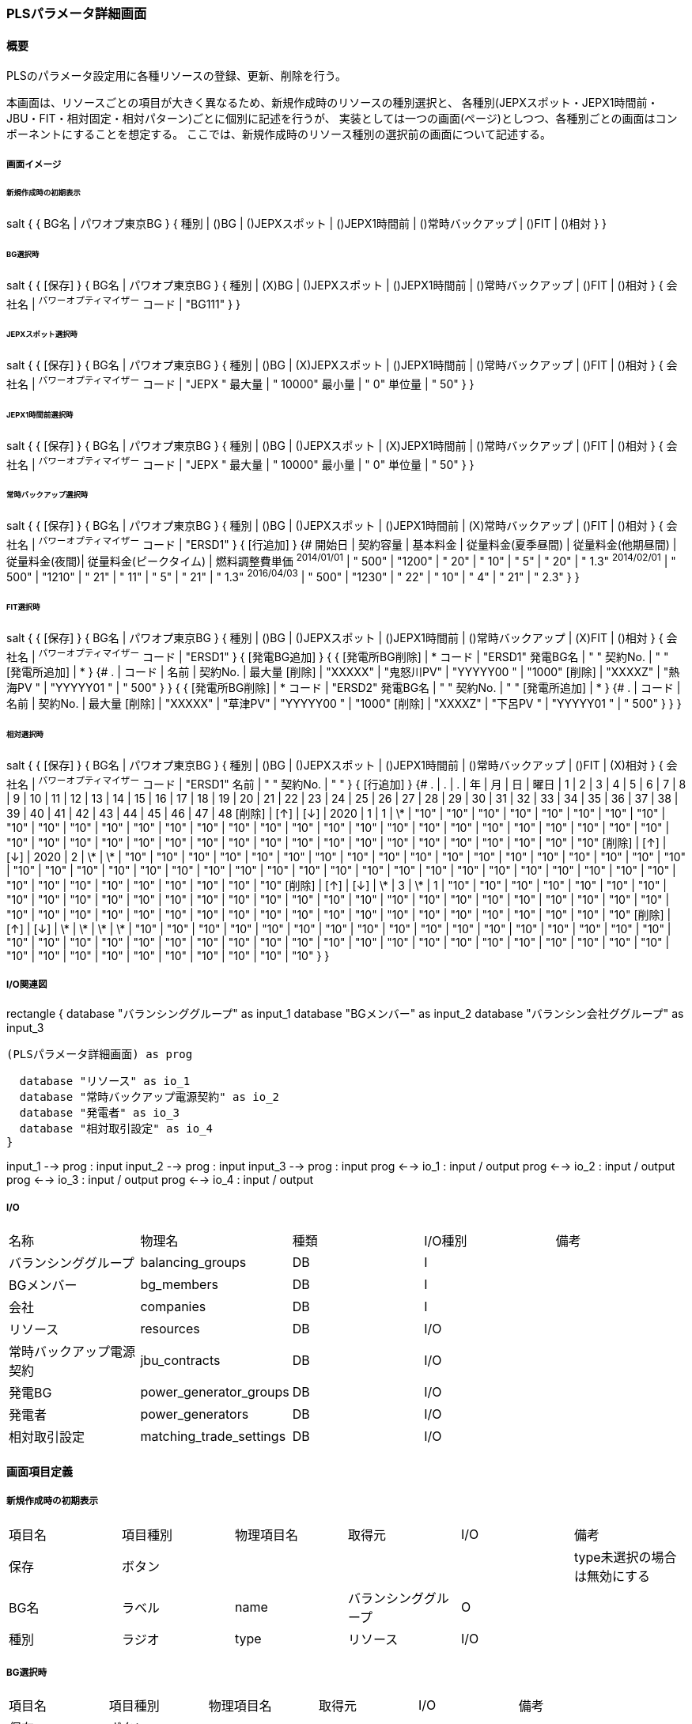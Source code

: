=== PLSパラメータ詳細画面

==== 概要

[.lead]
PLSのパラメータ設定用に各種リソースの登録、更新、削除を行う。

[.note]
本画面は、リソースごとの項目が大きく異なるため、新規作成時のリソースの種別選択と、
各種別(JEPXスポット・JEPX1時間前・JBU・FIT・相対固定・相対パターン)ごとに個別に記述を行うが、
実装としては一つの画面(ページ)としつつ、各種別ごとの画面はコンポーネントにすることを想定する。
ここでは、新規作成時のリソース種別の選択前の画面について記述する。

===== 画面イメージ

====== 新規作成時の初期表示
[plantuml]
--
salt
{
  {
    BG名 | パワオプ東京BG
  }
  {
    種別 | ()BG | ()JEPXスポット | ()JEPX1時間前 | ()常時バックアップ | ()FIT | ()相対
  }
}
--

====== BG選択時
[plantuml]
--
salt
{
  {
    [保存]
  }
  {
    BG名 | パワオプ東京BG
  }
  {
    種別 | (X)BG | ()JEPXスポット | ()JEPX1時間前 | ()常時バックアップ | ()FIT | ()相対
  }
  {
    会社名 | ^パワーオプティマイザー^
    コード | "BG111"
  }
}
--

====== JEPXスポット選択時
[plantuml]
--
salt
{
  {
    [保存]
  }
  {
    BG名 | パワオプ東京BG
  }
  {
    種別 | ()BG | (X)JEPXスポット | ()JEPX1時間前 | ()常時バックアップ | ()FIT | ()相対
  }
  {
    会社名 | ^パワーオプティマイザー^
    コード | "JEPX  "
    最大量 | " 10000"
    最小量 | "     0"
    単位量 | "    50"
  }
}
--

====== JEPX1時間前選択時
[plantuml]
--
salt
{
  {
    [保存]
  }
  {
    BG名 | パワオプ東京BG
  }
  {
    種別 | ()BG | ()JEPXスポット | (X)JEPX1時間前 | ()常時バックアップ | ()FIT | ()相対
  }
  {
    会社名 | ^パワーオプティマイザー^
    コード | "JEPX "
    最大量 | " 10000"
    最小量 | "     0"
    単位量 | "    50"
  }
}
--

====== 常時バックアップ選択時
[plantuml]
--
salt
{
  {
    [保存]
  }
  {
    BG名 | パワオプ東京BG
  }
  {
    種別 | ()BG | ()JEPXスポット | ()JEPX1時間前 | (X)常時バックアップ | ()FIT | ()相対
  }
  {
    会社名 | ^パワーオプティマイザー^
    コード | "ERSD1"
  }
  {
    [行追加]
  }
  {#
    開始日       | 契約容量 | 基本料金 | 従量料金(夏季昼間) | 従量料金(他期昼間) | 従量料金(夜間)| 従量料金(ピークタイム) | 燃料調整費単価
    ^2014/01/01^ | " 500"    | "1200"   | "  20"  | "  10" | "   5" | "  20" | " 1.3"
    ^2014/02/01^ | " 500"    | "1210"   | "  21"  | "  11" | "   5" | "  21" | " 1.3"
    ^2016/04/03^ | " 500"    | "1230"   | "  22"  | "  10" | "   4" | "  21" | " 2.3"
  }
}
--

====== FIT選択時
[plantuml]
--
salt
{
  {
    [保存]
  }
  {
    BG名 | パワオプ東京BG
  }
  {
    種別 | ()BG | ()JEPXスポット | ()JEPX1時間前 | ()常時バックアップ | (X)FIT | ()相対
  }
  {
    会社名   | ^パワーオプティマイザー^
    コード   | "ERSD1"
  }
  {
    [発電BG追加]
  }
  {
    {
      [発電所BG削除] | *
      コード   | "ERSD1"
      発電BG名 | "           "
      契約No.  | "           "
      [発電所追加] | *
    }
    {#
      .      | コード    | 名前 | 契約No. | 最大量
      [削除] | "XXXXX" | "鬼怒川PV" | "YYYYY00 " | "1000"
      [削除] | "XXXXZ" | "熱海PV  " | "YYYYY01 " | " 500"
    }
  }
  {
    {
      [発電所BG削除] | *
      コード   | "ERSD2"
      発電BG名 | "           "
      契約No.  | "           "
      [発電所追加] | *
    }
    {#
      .      | コード    | 名前 | 契約No. | 最大量
      [削除] | "XXXXX" | "草津PV" | "YYYYY00 " | "1000"
      [削除] | "XXXXZ" | "下呂PV  " | "YYYYY01 " | " 500"
    }
  }
}
--

====== 相対選択時
[plantuml]
--
salt
{
  {
    [保存]
  }
  {
    BG名 | パワオプ東京BG
  }
  {
    種別 | ()BG | ()JEPXスポット | ()JEPX1時間前 | ()常時バックアップ | ()FIT | (X)相対
  }
  {
    会社名   | ^パワーオプティマイザー^
    コード   | "ERSD1"
    名前     | "           "
    契約No.  | "           "
  }
  {
    [行追加]
  }
  {#
    . | . | . | 年 | 月 | 日 | 曜日 | 1 | 2 | 3 | 4 | 5 | 6 | 7 | 8 | 9 | 10 | 11 | 12 | 13 | 14 | 15 | 16 | 17 | 18 | 19 | 20 | 21 | 22 | 23 | 24 | 25 | 26 | 27 | 28 | 29 | 30 | 31 | 32 | 33 | 34 | 35 | 36 | 37 | 38 | 39 | 40 | 41 | 42 | 43 | 44 | 45 | 46 | 47 | 48
    [削除] | [↑] | [↓] | 2020 | 1  | 1 | \*   | "10" | "10" | "10" | "10" | "10" | "10" | "10" | "10" | "10" | "10" | "10" | "10" | "10" | "10" | "10" | "10" | "10" | "10" | "10" | "10" | "10" | "10" | "10" | "10" | "10" | "10" | "10" | "10" | "10" | "10" | "10" | "10" | "10" | "10" | "10" | "10" | "10" | "10" | "10" | "10" | "10" | "10" | "10" | "10" | "10" | "10" | "10" | "10"
    [削除] | [↑] | [↓] | 2020 | 2  | \*  | \*   | "10" | "10" | "10" | "10" | "10" | "10" | "10" | "10" | "10" | "10" | "10" | "10" | "10" | "10" | "10" | "10" | "10" | "10" | "10" | "10" | "10" | "10" | "10" | "10" | "10" | "10" | "10" | "10" | "10" | "10" | "10" | "10" | "10" | "10" | "10" | "10" | "10" | "10" | "10" | "10" | "10" | "10" | "10" | "10" | "10" | "10" | "10" | "10"
    [削除] | [↑] | [↓] | \*  | 3  | \*  |  1   | "10" | "10" | "10" | "10" | "10" | "10" | "10" | "10" | "10" | "10" | "10" | "10" | "10" | "10" | "10" | "10" | "10" | "10" | "10" | "10" | "10" | "10" | "10" | "10" | "10" | "10" | "10" | "10" | "10" | "10" | "10" | "10" | "10" | "10" | "10" | "10" | "10" | "10" | "10" | "10" | "10" | "10" | "10" | "10" | "10" | "10" | "10" | "10"
    [削除] | [↑] | [↓] | \*  | \*  | \*  |  \*   | "10" | "10" | "10" | "10" | "10" | "10" | "10" | "10" | "10" | "10" | "10" | "10" | "10" | "10" | "10" | "10" | "10" | "10" | "10" | "10" | "10" | "10" | "10" | "10" | "10" | "10" | "10" | "10" | "10" | "10" | "10" | "10" | "10" | "10" | "10" | "10" | "10" | "10" | "10" | "10" | "10" | "10" | "10" | "10" | "10" | "10" | "10" | "10"
  }
}
--

===== I/O関連図

[plantuml]
--
rectangle {
  database "バランシンググループ" as input_1
  database "BGメンバー" as input_2
  database "バランシン会社ググループ" as input_3

  (PLSパラメータ詳細画面) as prog

  database "リソース" as io_1
  database "常時バックアップ電源契約" as io_2
  database "発電者" as io_3
  database "相対取引設定" as io_4
}

input_1 --> prog : input
input_2 --> prog : input
input_3 --> prog : input
prog <--> io_1 : input / output
prog <--> io_2 : input / output
prog <--> io_3 : input / output
prog <--> io_4 : input / output
--

===== I/O

|======================================
| 名称 | 物理名 | 種類 | I/O種別 | 備考
| バランシンググループ     | balancing_groups        | DB | I    |
| BGメンバー               | bg_members              | DB | I    |
| 会社                     | companies               | DB | I    |
| リソース                 | resources               | DB | I/O  |
| 常時バックアップ電源契約 | jbu_contracts           | DB | I/O  |
| 発電BG                   | power_generator_groups  | DB | I/O  |
| 発電者                   | power_generators        | DB | I/O  |
| 相対取引設定             | matching_trade_settings | DB | I/O  |
|======================================

<<<

==== 画面項目定義

===== 新規作成時の初期表示

|======================================
| 項目名 | 項目種別 | 物理項目名 | 取得元               | I/O | 備考
| 保存   | ボタン   |            |                      |     | type未選択の場合は無効にする
| BG名   | ラベル   | name       | バランシンググループ | O   |
| 種別   | ラジオ   | type       | リソース             | I/O |
|======================================

===== BG選択時

|======================================
| 項目名 | 項目種別 | 物理項目名 | 取得元               | I/O | 備考
| 保存   | ボタン           |              |                      |     |
| BG名   | ラベル           | name         | バランシンググループ | O   |
| 種別   | ラジオ           | type         | リソース             | I/O |
| 会社名 | ドロップダウン   | bg_member_id | リソース             | I/O | ドロップダウンリストはBG IDに対応するBGメンバーについてidをbg_member.id、名称をbg_member.company.nameから取得して生成。なお、値はバランシンググループのleader_company_id固定
| コード | テキスト         | code         | リソース             | I/O | 5桁の英数字
|======================================

===== JEPXスポット選択時

|======================================
| 項目名 | 項目種別 | 物理項目名 | 取得元               | I/O | 備考
| 保存   | ボタン   |            |                      |     |
| BG名   | ラベル   | name       | バランシンググループ | O   |
| 種別   | ラジオ   | type       | リソース             | I/O |
| 会社名 | ドロップダウン   | bg_member_id | リソース             | I/O | ドロップダウンリストはBG IDに対応するBGメンバーについてidをbg_member.id、名称をbg_member.company.nameから取得して生成。なお、値はバランシンググループのleader_company_id固定
| コード | テキスト         | code         | リソース             | I/O | 5桁の英数字
| 最大値 | テキスト         | max_value    | リソース             | I/O | 整数値
| 最小値 | テキスト         | min_value    | リソース             | I/O | 整数値(最大値より小さいこと)
| 単位量 | テキスト         | unit         | リソース             | I/O | 自然数(最大値・最小値を剰余なしで除算可能なこと)

|======================================

===== JEPX1時間前選択時

|======================================
| 項目名 | 項目種別 | 物理項目名 | 取得元               | I/O | 備考
| 保存   | ボタン   |            |                      |     |
| BG名   | ラベル   | name       | バランシンググループ | O   |
| 種別   | ラジオ   | type       | リソース             | I/O |
| 会社名 | ドロップダウン   | bg_member_id | リソース             | I/O | ドロップダウンリストはBG IDに対応するBGメンバーについてidをbg_member.id、名称をbg_member.company.nameから取得して生成。なお、値はバランシンググループのleader_company_id固定
| コード | テキスト         | code         | リソース             | I/O | 5桁の英数字
| 最大値 | テキスト         | max_value    | リソース             | I/O | 整数値
| 最小値 | テキスト         | min_value    | リソース             | I/O | 整数値(最大値より小さいこと)
| 単位量 | テキスト         | unit         | リソース             | I/O | 自然数(最大値・最小値を剰余なしで除算可能なこと)
|======================================

===== 常時バックアップ選択時

|======================================
| 項目名 | 項目種別 | 物理項目名 | 取得元               | I/O | 備考
| 保存   | ボタン   |            |                      |     |
| BG名   | ラベル   | name       | バランシンググループ | O   |
| 種別   | ラジオ   | type       | リソース             | I/O |
| 会社名 | ドロップダウン   | bg_member_id | リソース             | I/O | ドロップダウンリストはBG IDに対応するBGメンバーについてidをbg_member.id、名称をbg_member.company.nameから取得して生成。
| コード | テキスト | code       | リソース             | I/O | 5桁の英数字
| 行追加 | ボタン   |            |                      |     |
| 開始日   | 日付     | start_date     | 常時バックアップ電源契約 | I/O |
| 契約容量 | テキスト | contract_power | 常時バックアップ電源契約 | I/O | 整数
| 基本料金 | テキスト | basic_charge   | 常時バックアップ電源契約 | I/O | 数値(小数あり)
| 従量料金(夏季昼間)     | テキスト | meter_rate_charge_summer_season_daytime | 常時バックアップ電源契約 | I/O | 数値(小数あり)
| 従量料金(他季昼間)     | テキスト | meter_rate_charge_other_season_daytime  | 常時バックアップ電源契約 | I/O | 数値(小数あり)
| 従量料金(夜間)         | テキスト | meter_rate_charge_night                 | 常時バックアップ電源契約 | I/O | 数値(小数あり)
| 従量料金(ピークタイム) | テキスト | meter_rate_charge_peak_time             | 常時バックアップ電源契約 | I/O | 数値(小数あり)
| 燃料費調整単価         | テキスト | fuel_cost_adjustment_charge             | 常時バックアップ電源契約 | I/O | 数値(小数あり)
|======================================

===== FIT選択時

|======================================
| 項目名 | 項目種別 | 物理項目名 | 取得元               | I/O | 備考
| 保存   | ボタン   |            |                      |     |
| BG名   | ラベル   | name       | バランシンググループ | O   |
| 種別   | ラジオ   | type       | リソース             | I/O |
| 会社名 | ドロップダウン   | bg_member_id | リソース             | I/O | ドロップダウンリストはBG IDに対応するBGメンバーについてidをbg_member.id、名称をbg_member.company.nameから取得して生成。
| コード   | テキスト | code            | リソース             | I/O | 5桁の英数字
| 行追加   | ボタン   |                 |                      |     |
| 削除     | ボタン   |                 |                      |     |
| コード   | テキスト | code            | 発電BG               | I/O | 5桁の英数字
| 名前     | テキスト | name            | 発電BG               | I/O |
| 契約No.  | テキスト | contract_number | 発電BG               | I/O |
| コード   | テキスト | code            | 発電者               | I/O | 5桁の英数字
| 名前     | テキスト | name            | 発電者               | I/O |
| 契約No.  | テキスト | contract_number | 発電者               | I/O |
| 最大量   | テキスト | supply_max      | 発電者               | I/O | 整数
|======================================

===== 相対選択時

|======================================
| 項目名   | 項目種別 | 物理項目名            | 取得元               | I/O | 備考
| 保存     | ボタン   |                       |                      |     |
| BG名     | ラベル   | name                  | バランシンググループ | O   |
| 種別     | ラジオ   | type                  | リソース             | I/O |
| コード   | テキスト | code                  | リソース             | I/O | 5桁の英数字
| 名前     | テキスト | name                  | リソース             | I/O |
| 契約No.  | テキスト | contract_number       | リソース             | I/O |
| 行追加   | ボタン   |                       |                      |     |
| 削除     | ボタン   |                       |                      |     |
| 上へ     | ボタン   |                       |                      |     |
| 下へ     | ボタン   |                       |                      |     |
| 年       | テキスト | year                  | 相対取引設定         | I/O | *または4桁の数字
| 月       | テキスト | month                 | 相対取引設定         | I/O | *又は1～12までの数字又は、対象月をハイフン及びカンマ区切りで構成した文字列
| 日       | テキスト | day                   | 相対取引設定         | I/O | *又は1～31までの数字又は、対象日をハイフン及びカンマ区切りで構成した文字列
| 曜日     | テキスト | day_of_week           | 相対取引設定         | I/O | *又は0～6までの曜日番号又は、対象曜日番号をハイフン及びカンマ区切りで構成した文字列
| 1～48    | テキスト | time_index_(コマ番号) | 相対取引設定         | I/O | 整数値
|======================================

<<<

==== 機能詳細

===== 初期表示

. 新規の場合、BG IDをパラメータとして取り、画面項目定義に従って表示を行う。
. 更新の場合、リソースIDをパラメータとして取り、リソースをAPIで取得する。このときリソースの種別に応じて、それぞれに対応する詳細画面を表示する。

===== 種別変更時

. リソースの種別が変更された場合は、その種別に応じて、それぞれに対応する詳細画面を表示する。
. リソースの種別が未選択から選択された状態に変化した場合、保存ボタンを有効にする。(未選択時は無効にする)

===== 保存ボタン押下時

. 入力された内容に基づき、リソース及び関連データをAPIを使用して保存する。
.. 保存時にエラーがあり、保存できなかった場合はエラーの内容を画面に表示する。

<<<

